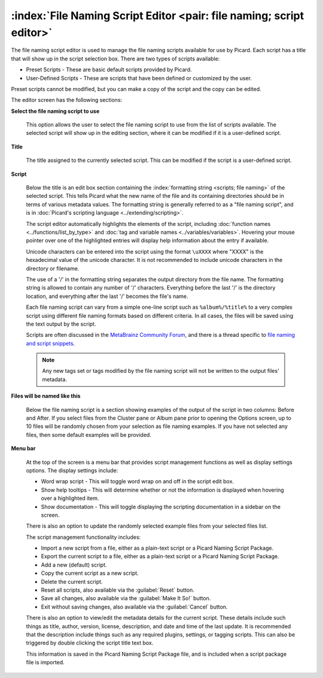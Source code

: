 .. MusicBrainz Picard Documentation Project

:index:`File Naming Script Editor <pair: file naming; script editor>`
==================================================================================

The file naming script editor is used to manage the file naming scripts available for use by Picard.
Each script has a title that will show up in the script selection box.  There are two types of scripts
available:

* Preset Scripts - These are basic default scripts provided by Picard.
* User-Defined Scripts - These are scripts that have been defined or customized by the user.

Preset scripts cannot be modified, but you can make a copy of the script and the copy can be edited.

.. image:: images/options-filenaming-editor-1.png
   :width: 100 %

The editor screen has the following sections:

**Select the file naming script to use**

   This option allows the user to select the file naming script to use from the list of scripts available.
   The selected script will show up in the editing section, where it can be modified if it is a user-defined
   script.

**Title**

   The title assigned to the currently selected script. This can be modified if the script is a user-defined script.

**Script**

   Below the title is an edit box section containing the :index:`formatting string <scripts; file naming>` of the
   selected script. This tells Picard what the new name of the file and its containing directories should be in
   terms of various metadata values. The formatting string is generally referred to as a "file naming script", and
   is in :doc:`Picard's scripting language <../extending/scripting>`.

   The script editor automatically highlights the elements of the script, including
   :doc:`function names <../functions/list_by_type>` and :doc:`tag and variable names <../variables/variables>`.
   Hovering your mouse pointer over one of the highlighted entries will display help information about the
   entry if available.

   Unicode characters can be entered into the script using the format ``\uXXXX`` where "XXXX" is the hexadecimal
   value of the unicode character.  It is not recommended to include unicode characters in the directory or filename.

   The use of a '/' in the formatting string separates the output directory from the file name. The formatting string
   is allowed to contain any number of '/' characters. Everything before the last '/' is the directory location, and
   everything after the last '/' becomes the file's name.

   Each file naming script can vary from a simple one-line script such as ``%album%/%title%`` to a very complex script
   using different file naming formats based on different criteria. In all cases, the files will be saved using the text
   output by the script.

   Scripts are often discussed in the `MetaBrainz Community Forum <https://community.metabrainz.org/>`_,
   and there is a thread specific to `file naming and script snippets
   <https://community.metabrainz.org/t/repository-for-neat-file-name-string-patterns-and-tagger-script-snippets/2786/>`_.

   .. note::

      Any new tags set or tags modified by the file naming script will not be written to the output files' metadata.

**Files will be named like this**

   Below the file naming script is a section showing examples of the output of the script in two columns: Before
   and After.  If you select files from the Cluster pane or Album pane prior to opening the Options screen, up to 10 files
   will be randomly chosen from your selection as file naming examples.  If you have not selected any files, then some default
   examples will be provided.

**Menu bar**

   At the top of the screen is a menu bar that provides script management functions as well as display settings options. The
   display settings include:

   * Word wrap script - This will toggle word wrap on and off in the script edit box.
   * Show help tooltips - This will determine whether or not the information is displayed when hovering over a highlighted item.
   * Show documentation - This will toggle displaying the scripting documentation in a sidebar on the screen.

   There is also an option to update the randomly selected example files from your selected files list.

   The script management functionality includes:

   * Import a new script from a file, either as a plain-text script or a Picard Naming Script Package.
   * Export the current script to a file, either as a plain-text script or a Picard Naming Script Package.
   * Add a new (default) script.
   * Copy the current script as a new script.
   * Delete the current script.
   * Reset all scripts, also available via the :guilabel:`Reset` button.
   * Save all changes, also available via the :guilabel:`Make It So!` button.
   * Exit without saving changes, also available via the :guilabel:`Cancel` button.

   There is also an option to view/edit the metadata details for the current script. These details include such things as title,
   author, version, license, description, and date and time of the last update. It is recommended that the description include
   things such as any required plugins, settings, or tagging scripts.  This can also be triggered by double clicking the script
   title text box.

   .. image:: images/options-filenaming-editor-metadata.png
      :width: 100 %

   This information is saved in the Picard Naming Script Package file, and is included when a script package file is imported.

